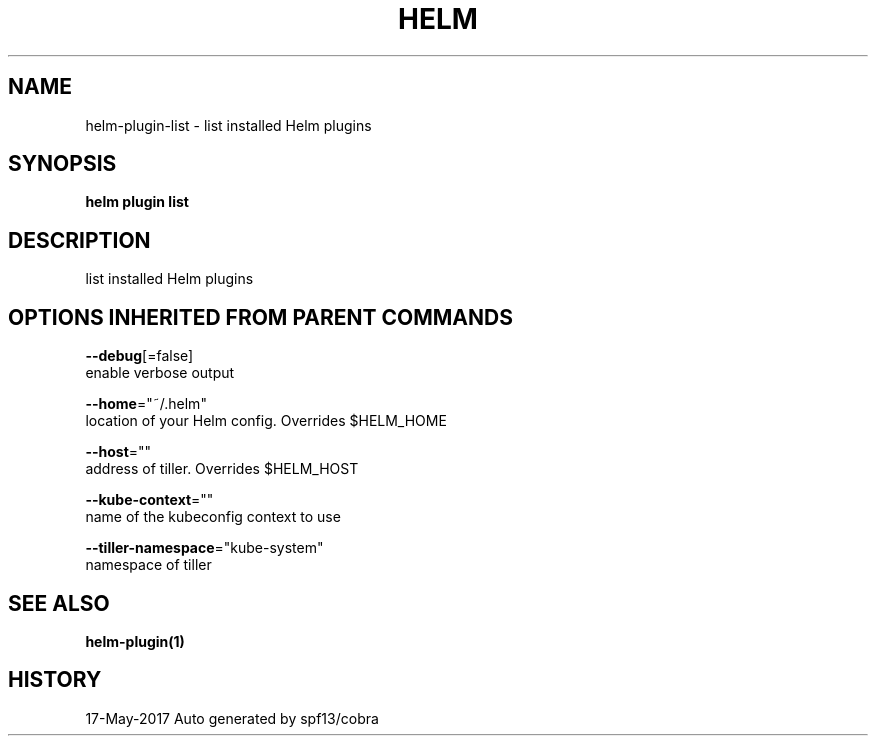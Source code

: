 .TH "HELM" "1" "May 2017" "Auto generated by spf13/cobra" "" 
.nh
.ad l


.SH NAME
.PP
helm\-plugin\-list \- list installed Helm plugins


.SH SYNOPSIS
.PP
\fBhelm plugin list\fP


.SH DESCRIPTION
.PP
list installed Helm plugins


.SH OPTIONS INHERITED FROM PARENT COMMANDS
.PP
\fB\-\-debug\fP[=false]
    enable verbose output

.PP
\fB\-\-home\fP="~/.helm"
    location of your Helm config. Overrides $HELM\_HOME

.PP
\fB\-\-host\fP=""
    address of tiller. Overrides $HELM\_HOST

.PP
\fB\-\-kube\-context\fP=""
    name of the kubeconfig context to use

.PP
\fB\-\-tiller\-namespace\fP="kube\-system"
    namespace of tiller


.SH SEE ALSO
.PP
\fBhelm\-plugin(1)\fP


.SH HISTORY
.PP
17\-May\-2017 Auto generated by spf13/cobra

